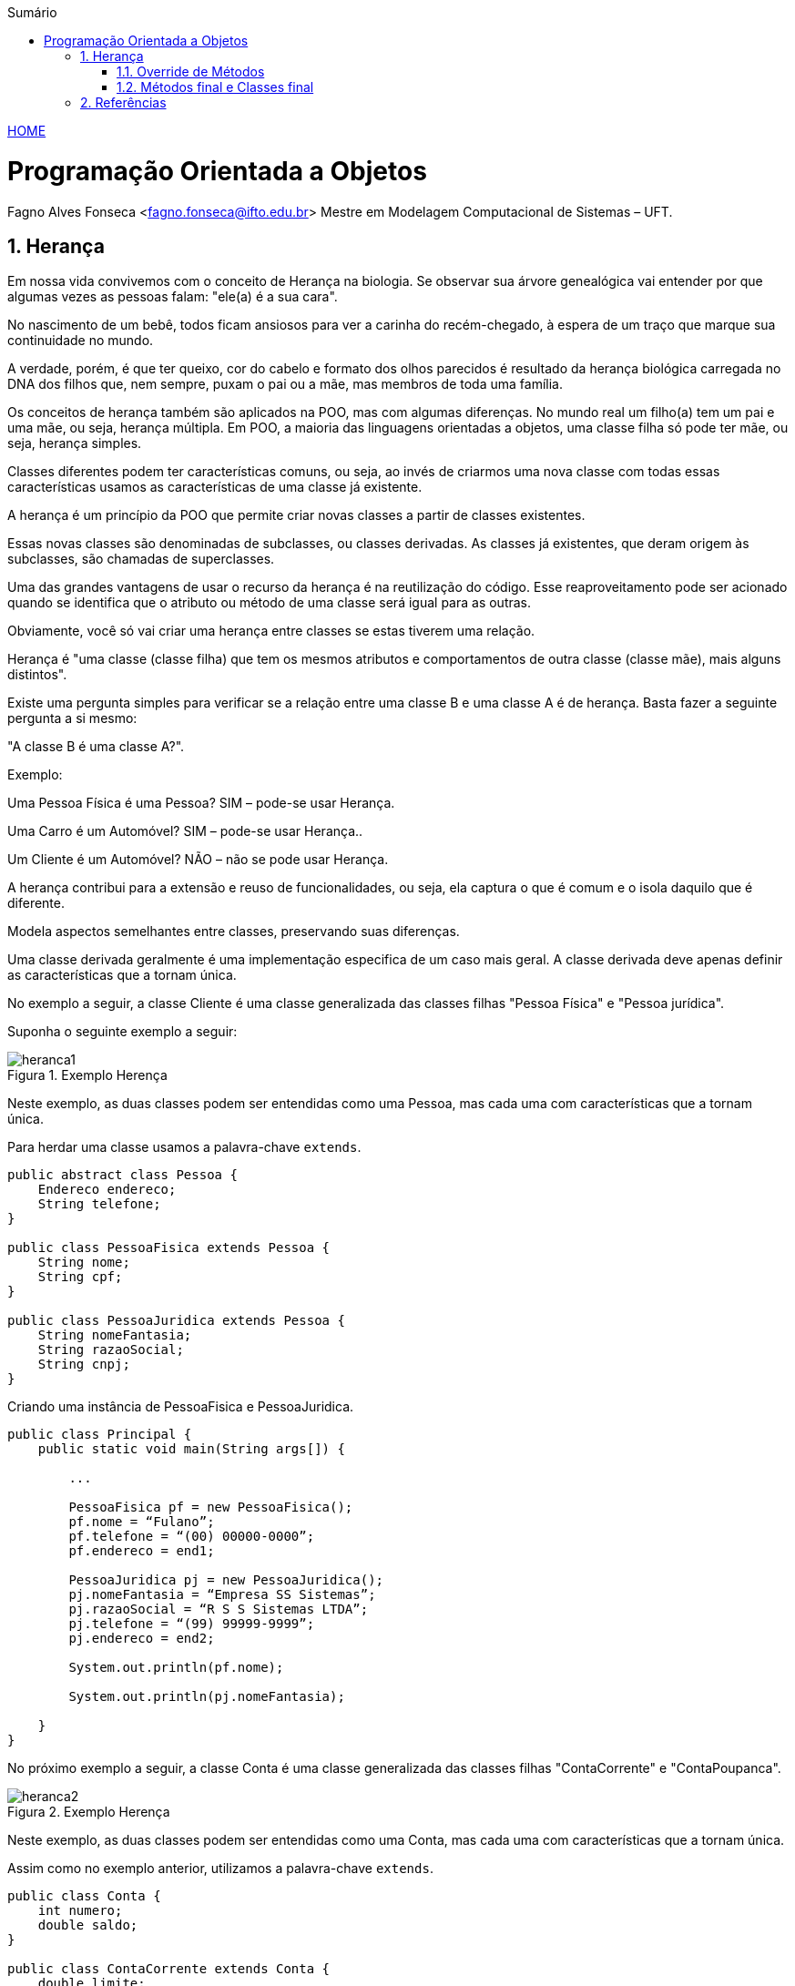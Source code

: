 :icons: font
:allow-uri-read:
//caminho padrão para imagens
:imagesdir: ../images
:numbered:
:figure-caption: Figura
:doctype: book

//gera apresentacao
//pode se baixar os arquivos e add no diretório
:revealjsdir: https://cdnjs.cloudflare.com/ajax/libs/reveal.js/3.8.0

//Estilo do Sumário
:toc2: 
//após os : insere o texto que deseja ser visível
:toc-title: Sumário
:figure-caption: Figura
//numerar titulos
:numbered:
:source-highlighter: highlightjs
:icons: font
:chapter-label:
:doctype: book
:lang: pt-BR
//3+| mesclar linha tabela

ifdef::env-github[:outfilesuffix: .adoc]

ifdef::env-github,env-browser[]
// Exibe ícones para os blocos como NOTE e IMPORTANT no GitHub
:caution-caption: :fire:
:important-caption: :exclamation:
:note-caption: :paperclip:
:tip-caption: :bulb:
:warning-caption: :warning:
endif::[]


link:https://fagno.github.io/poo-java/[HOME]

= Programação Orientada a Objetos

Fagno Alves Fonseca <fagno.fonseca@ifto.edu.br>
Mestre em Modelagem Computacional de Sistemas – UFT.

== Herança

Em nossa vida convivemos com o conceito de Herança na biologia. Se observar sua árvore genealógica vai entender por que algumas vezes as pessoas falam: "ele(a) é a sua cara". 

No nascimento de um bebê, todos ficam ansiosos para ver a carinha do recém-chegado, à espera de um traço que marque sua continuidade no mundo.

A verdade, porém, é que ter queixo, cor do cabelo e formato dos olhos parecidos é resultado da herança biológica carregada no DNA dos filhos que, nem sempre, puxam o pai ou a mãe, mas membros de toda uma família.

Os conceitos de herança também são aplicados na POO, mas com algumas diferenças. No mundo real um filho(a) tem um pai e uma mãe, ou seja, herança múltipla. Em POO, a maioria das linguagens orientadas a objetos, uma classe filha só pode ter mãe, ou seja, herança simples.

Classes diferentes podem ter características comuns, ou seja, ao invés de criarmos uma nova classe com todas essas características usamos as características de uma classe já existente.

A herança é um princípio da POO que permite criar novas classes a partir de classes existentes.

Essas novas classes são denominadas de subclasses, ou classes derivadas. As classes já existentes, que deram origem às subclasses, são chamadas de superclasses.

Uma das grandes vantagens de usar o recurso da herança é na reutilização do código. Esse reaproveitamento pode ser acionado quando se identifica que o atributo ou método de uma
classe será igual para as outras.

Obviamente, você só vai criar uma herança entre classes se estas tiverem uma relação.

Herança é "uma classe (classe filha) que tem os mesmos atributos e comportamentos de outra classe (classe mãe), mais alguns distintos".

Existe uma pergunta simples para verificar se a relação entre uma classe B e uma classe A é de herança. Basta fazer a seguinte pergunta a si mesmo:

"A classe B é uma classe A?".

Exemplo:

Uma Pessoa Física é uma Pessoa? SIM – pode-se usar Herança.

Uma Carro é um Automóvel? SIM – pode-se usar Herança..

Um Cliente é um Automóvel? NÃO – não se pode usar Herança.

A herança contribui para a extensão e reuso de funcionalidades, ou seja, ela captura o que é comum e o isola daquilo que é diferente.

Modela aspectos semelhantes entre classes, preservando suas diferenças.

Uma classe derivada geralmente é uma implementação especifica de um caso mais geral. A classe derivada deve apenas definir as características que a tornam única.

No exemplo a seguir, a classe Cliente é uma classe generalizada das classes filhas "Pessoa Física" e "Pessoa jurídica".

Suponha o seguinte exemplo a seguir:

[[fig:heranca1]]
.Exemplo Herença
image::heranca1.png[] 
//[width=300,height=200]
// .exemplo figura <<fig:unidirecional>>

Neste exemplo, as duas classes podem ser entendidas como uma Pessoa, mas cada uma com características que a tornam única.

Para herdar uma classe usamos a palavra-chave `extends`.

[source, java]
----
public abstract class Pessoa {
    Endereco endereco;
    String telefone;
}

public class PessoaFisica extends Pessoa {
    String nome;
    String cpf;
}

public class PessoaJuridica extends Pessoa {
    String nomeFantasia;
    String razaoSocial;
    String cnpj;
}
----

Criando uma instância de PessoaFisica e PessoaJuridica.


[source, java]
----
public class Principal {
    public static void main(String args[]) {
        
        ...

        PessoaFisica pf = new PessoaFisica();
        pf.nome = “Fulano”;
        pf.telefone = “(00) 00000-0000”;
        pf.endereco = end1;

        PessoaJuridica pj = new PessoaJuridica();
        pj.nomeFantasia = “Empresa SS Sistemas”;
        pj.razaoSocial = “R S S Sistemas LTDA”;
        pj.telefone = “(99) 99999-9999”;
        pj.endereco = end2;
        
        System.out.println(pf.nome);
        
        System.out.println(pj.nomeFantasia);

    }
}
----

No próximo exemplo a seguir, a classe Conta é uma classe generalizada das classes filhas "ContaCorrente" e "ContaPoupanca".

[[fig:heranca2]]
.Exemplo Herença
image::heranca2.png[] 

Neste exemplo, as duas classes podem ser entendidas como uma Conta, mas cada uma com características que a tornam única.

Assim como no exemplo anterior, utilizamos a palavra-chave `extends`.

[source, java]
----
public class Conta {
    int numero;
    double saldo;
}

public class ContaCorrente extends Conta {
    double limite;
}

public class ContaPoupanca extends Conta {
    double rendimento;
}
----

Quando uma classe é criada como sub-classe de outra classe, a palavra-chave super é usada para que a sub-classe possa acessar métodos public ou protected (mas não private) da superclasse.

Exemplo:


[source, java]
----
    ...
    super.<method_name>(<argumentos>);
    ...
----

A palavra-chave super também é usada para invocar o construtor da superclasse, a partir de um construtor da subclasse.

Exemplo:

[source, java]
----
public Subclasse(<argumentos>){
    super(<argumentos>); //construtor da Superclasse
}
----

=== Override de Métodos

Se, por alguma razão, uma classe derivada necessita que a implementação de algum método seja diferente da superclasse, o polimorfismo por override pode vir a ser muito útil. Uma subclasse pode modificar um método definido em sua superclasse fornecendo uma nova implementação para aquele método.

[[fig:heranca3]]
.Override
image::heranca3.png[] 


[source, java]
----
public class Pessoa {
    public String dados(){
        return endereco.logradouro + telefone;  
    }
}

public class PessoaFisica extends Pessoa {  
    public String dados(){
        return super.dados()+”, ”+cpf;
    }
}

public class PessoaJuridica extends Pessoa {
    public String dados(){
        return super.dados()+”, ”+cnpj;
    }
}
----

=== Métodos final e Classes final

Podemos declarar classes que não permitem a herança. Estas classes são chamadas classes finais. Para definir que uma classe seja final, adicionamos a palavra-chave final na declaração da classe (na posição do modificador). Por exemplo:


[source, java]
----

public final class Pessoa {
    // código
}

----

Também é possível criar métodos que não possam ser modificados pelos filhos, impedindo o polimorfismo por override. Estes métodos são o que chamamos de métodos finais. Para declarar um método final, adicionamos a palavra-chave final na declaração do método (na posição do modificador). Por exemplo:


[source, java]
----
...
public final String dados(){
    //código
}
...
----

== Referências

- BARNES, David J. e KOLLING, Michael. Programação orientada a objetos com java: Uma introdução pratica usando o BlueJ. 4a Edição – São Paulo: Pearson Prentice Hall, 2009.

- MELO, Ana Cristina. Desenvolvendo Aplicações com UML 2.0: do conceitual à implementação. 2a ed. – Rio de Janeiro: Brasport, 2004.